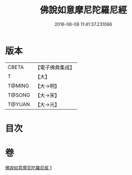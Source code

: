 #+TITLE: 佛說如意摩尼陀羅尼經 
#+DATE: 2016-06-08 11:41:37.231066

* 版本
 |     CBETA|【電子佛典集成】|
 |         T|【大】     |
 |    T@MING|【大→明】   |
 |    T@SONG|【大→宋】   |
 |    T@YUAN|【大→元】   |

* 目次

* 卷
[[file:KR6j0635_001.txt][佛說如意摩尼陀羅尼經 1]]

